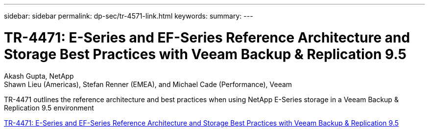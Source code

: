 ---
sidebar: sidebar
permalink: dp-sec/tr-4571-link.html
keywords: 
summary: 
---

= TR-4471: E-Series and EF-Series Reference Architecture and Storage Best Practices with Veeam Backup & Replication 9.5

:hardbreaks:
:nofooter:
:icons: font
:linkattrs:
:imagesdir: ./../media/

Akash Gupta, NetApp
Shawn Lieu (Americas), Stefan Renner (EMEA), and Michael Cade (Performance), Veeam

TR-4471 outlines the reference architecture and best practices when using NetApp E-Series storage in a Veeam Backup & Replication 9.5 environment
 
link:https://www.netapp.com/pdf.html?item=/media/17159-tr4471pdf.pdf[TR-4471: E-Series and EF-Series Reference Architecture and Storage Best Practices with Veeam Backup & Replication 9.5^]